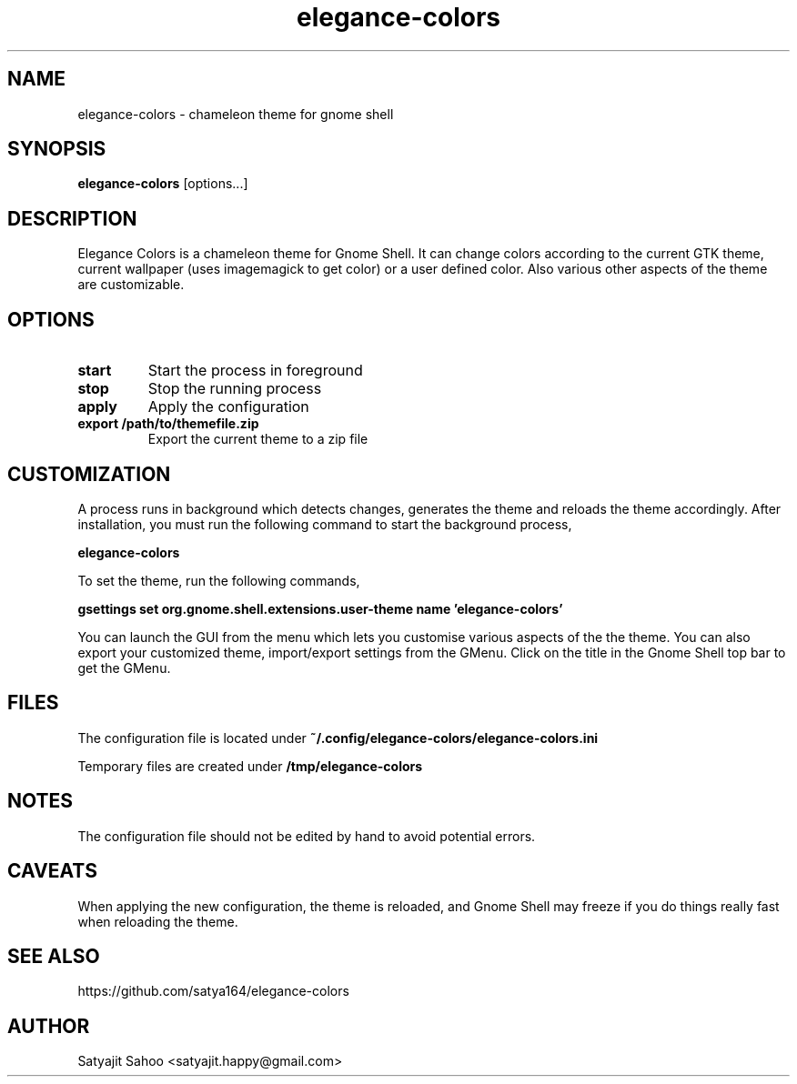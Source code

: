 .TH "elegance-colors" 1 "12-07-2012" elegance-colors

.SH NAME
elegance-colors \- chameleon theme for gnome shell

.SH SYNOPSIS
.B elegance-colors
[options...]

.SH DESCRIPTION
Elegance Colors is a chameleon theme for Gnome Shell. It can change colors according to the current GTK theme, current wallpaper (uses imagemagick to get color) or a user defined color. Also various other aspects of the theme are customizable.

.SH OPTIONS
.TP
.BR start
Start the process in foreground

.TP
.BR stop
Stop the running process

.TP
.BR apply
Apply the configuration

.TP
.BR export\ /path/to/themefile.zip
Export the current theme to a zip file

.SH CUSTOMIZATION
A process runs in background which detects changes, generates the theme and reloads the theme accordingly. After installation, you must run the following command to start the background process,

.B elegance-colors

To set the theme, run the following commands,

.B gsettings set org.gnome.shell.extensions.user-theme name 'elegance-colors'

You can launch the GUI from the menu which lets you customise various aspects of the the theme. You can also export your customized theme, import/export settings from the GMenu. Click on the title in the Gnome Shell top bar to get the GMenu.

.SH FILES

The configuration file is located under
.B ~/.config/elegance-colors/elegance-colors.ini

Temporary files are created under
.B /tmp/elegance-colors

.SH NOTES
The configuration file should not be edited by hand to avoid potential errors.

.SH CAVEATS
When applying the new configuration, the theme is reloaded, and Gnome Shell may freeze if you do things really fast when reloading the theme.

.SH SEE ALSO
https://github.com/satya164/elegance-colors

.SH AUTHOR
Satyajit Sahoo <satyajit.happy@gmail.com>
